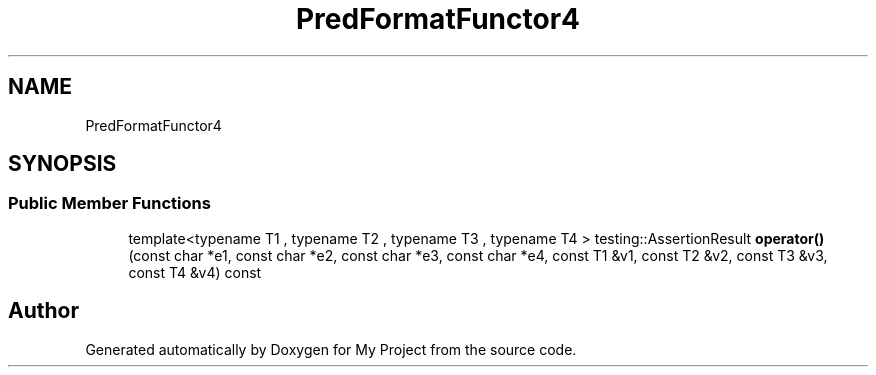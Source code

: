 .TH "PredFormatFunctor4" 3 "Wed Feb 1 2023" "Version Version 0.0" "My Project" \" -*- nroff -*-
.ad l
.nh
.SH NAME
PredFormatFunctor4
.SH SYNOPSIS
.br
.PP
.SS "Public Member Functions"

.in +1c
.ti -1c
.RI "template<typename T1 , typename T2 , typename T3 , typename T4 > testing::AssertionResult \fBoperator()\fP (const char *e1, const char *e2, const char *e3, const char *e4, const T1 &v1, const T2 &v2, const T3 &v3, const T4 &v4) const"
.br
.in -1c

.SH "Author"
.PP 
Generated automatically by Doxygen for My Project from the source code\&.
